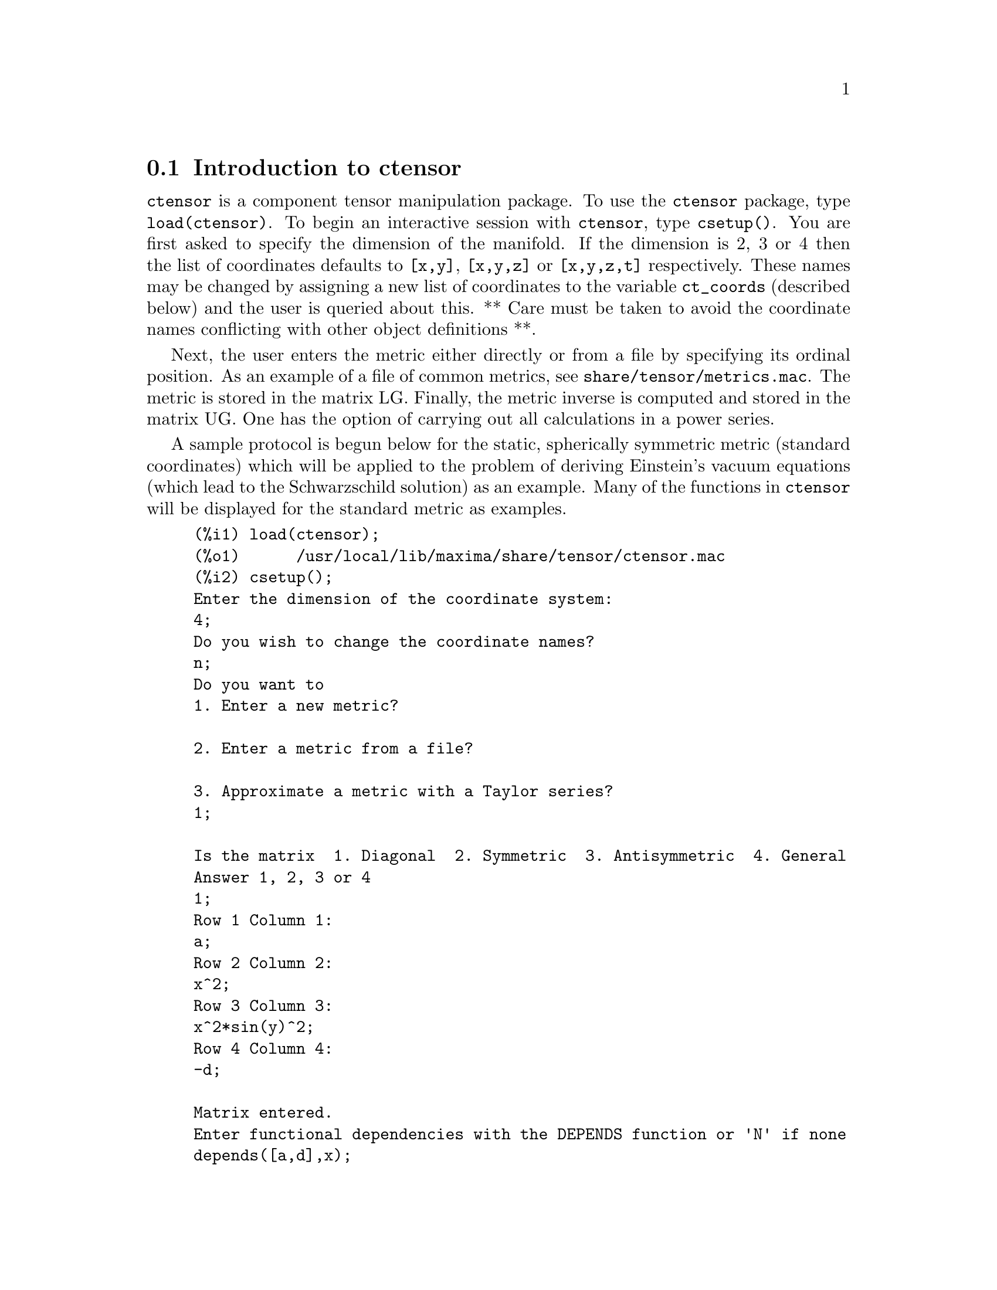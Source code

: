 @menu
* Introduction to ctensor::     
* Definitions for ctensor::     
@end menu

@node Introduction to ctensor, Definitions for ctensor, ctensor, ctensor
@section Introduction to ctensor

@code{ctensor} is a component tensor manipulation package.  To use the @code{ctensor}
package, type @code{load(ctensor)}.
To begin an interactive session with @code{ctensor}, type @code{csetup()}.  You are
first asked to specify the dimension of the manifold. If the dimension
is 2, 3 or 4 then the list of coordinates defaults to @code{[x,y]}, @code{[x,y,z]}
or @code{[x,y,z,t]} respectively.
These names may be changed by assigning a new list of coordinates to
the variable @code{ct_coords} (described below) and the user is queried about
this.
** Care must be taken to avoid the coordinate names conflicting
with other object definitions **.

Next, the user enters the metric either directly or from a file by
specifying its ordinal position. As an example of a file of common
metrics, see @code{share/tensor/metrics.mac}. The metric is stored in the matrix
LG. Finally, the metric inverse is computed and stored in the matrix
UG. One has the option of carrying out all calculations in a power
series.

A sample protocol is begun below for the static, spherically symmetric
metric (standard coordinates) which will be applied to the problem of
deriving Einstein's vacuum equations (which lead to the Schwarzschild
solution) as an example. Many of the functions in @code{ctensor} will be
displayed for the standard metric as examples.

@example
(%i1) load(ctensor);
(%o1)      /usr/local/lib/maxima/share/tensor/ctensor.mac
(%i2) csetup();
Enter the dimension of the coordinate system: 
4;
Do you wish to change the coordinate names?
n;
Do you want to
1. Enter a new metric?

2. Enter a metric from a file?

3. Approximate a metric with a Taylor series?
1;

Is the matrix  1. Diagonal  2. Symmetric  3. Antisymmetric  4. General
Answer 1, 2, 3 or 4
1;
Row 1 Column 1:
a;
Row 2 Column 2:
x^2;
Row 3 Column 3:
x^2*sin(y)^2;
Row 4 Column 4:
-d;

Matrix entered.
Enter functional dependencies with the DEPENDS function or 'N' if none 
depends([a,d],x);
Do you wish to see the metric? 
y;
                          [ a  0       0        0  ]
                          [                        ]
                          [     2                  ]
                          [ 0  x       0        0  ]
                          [                        ]
                          [         2    2         ]
                          [ 0  0   x  sin (y)   0  ]
                          [                        ]
                          [ 0  0       0       - d ]
(%o2)                                done
(%i3) christof(mcs);
                                            a
                                             x
(%t3)                          mcs        = ---
                                  1, 1, 1   2 a

                                             1
(%t4)                           mcs        = -
                                   1, 2, 2   x

                                             1
(%t5)                           mcs        = -
                                   1, 3, 3   x

                                            d
                                             x
(%t6)                          mcs        = ---
                                  1, 4, 4   2 d

                                              x
(%t7)                          mcs        = - -
                                  2, 2, 1     a

                                           cos(y)
(%t8)                         mcs        = ------
                                 2, 3, 3   sin(y)

                                               2
                                          x sin (y)
(%t9)                      mcs        = - ---------
                              3, 3, 1         a

(%t10)                   mcs        = - cos(y) sin(y)
                            3, 3, 2

                                            d
                                             x
(%t11)                         mcs        = ---
                                  4, 4, 1   2 a
(%o11)                               done

@end example

@c end concepts ctensor
@node Definitions for ctensor,  , Introduction to ctensor, ctensor

@section Definitions for ctensor

@subsection Initialization and setup

@defun csetup ()
A function in the @code{ctensor} (component tensor) package
which initializes the package and allows the user to enter a metric
interactively. See @code{ctensor} for more details.
@end defun

@defun cmetric (@var{dis})
@defunx cmetric ()
A function in the @code{ctensor} (component tensor) package
that computes the metric inverse and sets up the package for
further calculations.

If @code{cframe_flag} is false, the function computes the inverse metric
ug from the (user-defined) matrix @code{lg}. The metric determinant is
also computed and stored in the variable @code{gdet}. Furthermore, the
package determines if the metric is diagonal and sets the value
of @code{diagmetric} accordingly. If the optional argument @var{dis}
is present and not equal to false, the user is prompted to see
the metric inverse.

If @code{cframe_flag} is true, the function expects that the values of
@code{fri} (the inverse frame matrix) and @code{lfg} (the frame metric) are
defined. From these, the frame matrix @code{fr} and the inverse frame
metric @code{ufg} are computed.

@end defun

@defun ct_coordsys (@var{coordinate_system}, @var{extra_arg})
@defunx ct_coordsys (@var{coordinate_system})
Sets up a predefined coordinate system and metric. The argument
@var{coordinate_system} can be one of the following symbols:

@example

  SYMBOL               Dim Coordinates       Description/comments
  --------------------------------------------------------------------------
  cartesian2d           2  [x,y]             Cartesian 2D coordinate system
  polar                 2  [r,phi]           Polar coordinate system
  elliptic              2  [u,v]
  confocalelliptic      2  [u,v]
  bipolar               2  [u,v]
  parabolic             2  [u,v]
  cartesian3d           3  [x,y,z]           Cartesian 3D coordinate system
  polarcylindrical      3  [r,theta,z]
  ellipticcylindrical   3  [u,v,z]           Elliptic 2D with cylindrical Z
  confocalellipsoidal   3  [u,v,w]
  bipolarcylindrical    3  [u,v,z]           Bipolar 2D with cylintrical Z
  paraboliccylindrical  3  [u,v,z]           Parabolic 2D with cylindrical Z
  paraboloidal          3  [u,v,phi]
  conical               3  [u,v,w]
  toroidal              3  [u,v,phi]
  spherical             3  [r,theta,phi]     Spherical coordinate system
  oblatespheroidal      3  [u,v,phi]
  oblatespheroidalsqrt  3  [u,v,phi]
  prolatespheroidal     3  [u,v,phi]
  prolatespheroidalsqrt 3  [u,v,phi]
  ellipsoidal           3  [r,theta,phi]
  cartesian4d           4  [x,y,z,t]         Cartesian 4D coordinate system
  spherical4d           4  [r,theta,eta,phi]
  exteriorschwarzschild 4  [t,r,theta,phi]   Schwarzschild metric
  interiorschwarzschild 4  [t,z,u,v]         Interior Schwarzschild metric
  kerr_newman           4  [t,r,theta,phi]   Charged axially symmetric metric

@end example

@code{coordinate_system} can also be a list of transformation functions,
followed by a list containing the coordinate variables. For instance,
you can specify a spherical metric as follows:

@example

(%i1) load(ctensor);
(%o1)       /share/tensor/ctensor.mac
(%i2) ct_coordsys([r*cos(theta)*cos(phi),r*cos(theta)*sin(phi),
      r*sin(theta),[r,theta,phi]]);
(%o2)                                done
(%i3) lg:trigsimp(lg);
                           [ 1  0         0        ]
                           [                       ]
                           [     2                 ]
(%o3)                      [ 0  r         0        ]
                           [                       ]
                           [         2    2        ]
                           [ 0  0   r  cos (theta) ]
(%i4) ct_coords;
(%o4)                           [r, theta, phi]
(%i5) dim;
(%o5)                                  3

@end example

Transformation functions can also be used when @code{cframe_flag} is @code{true}:

@example

(%i1) load(ctensor);
(%o1)       /share/tensor/ctensor.mac
(%i2) cframe_flag:true;
(%o2)                                true
(%i3) ct_coordsys([r*cos(theta)*cos(phi),r*cos(theta)*sin(phi),
      r*sin(theta),[r,theta,phi]]);
(%o3)                                done
(%i4) fri;
      [ cos(phi) cos(theta)  - cos(phi) r sin(theta)  - sin(phi) r cos(theta) ]
      [                                                                       ]
(%o4) [ sin(phi) cos(theta)  - sin(phi) r sin(theta)   cos(phi) r cos(theta)  ]
      [                                                                       ]
      [     sin(theta)            r cos(theta)                   0            ]
(%i5) cmetric();
(%o5)                                false
(%i6) lg:trigsimp(lg);
                           [ 1  0         0        ]
                           [                       ]
                           [     2                 ]
(%o6)                      [ 0  r         0        ]
                           [                       ]
                           [         2    2        ]
                           [ 0  0   r  cos (theta) ]

@end example

The optional argument @var{extra_arg} can be any one of the following:
@c LOOKING AT share/tensor/ctensor.mac CIRCA LINE 837, misner IS RECOGNIZED ALSO; WHAT EFFECT DOES IT HAVE ??

@code{cylindrical} tells @code{ct_coordsys} to attach an additional cylindrical coordinate.

@code{minkowski} tells @code{ct_coordsys} to attach an additional coordinate with negative metric signature.

@code{all} tells @code{ct_coordsys} to call @code{cmetric} and @code{christof(false)} after setting up the metric.

@c GLOBAL VARIABLE verbose IS USED IN ctensor.mac IN JUST THIS ONE CONTEXT
If the global variable @code{verbose} is set to @code{true}, @code{ct_coordsys} displays the values of @code{dim}, @code{ct_coords}, and either @code{lg} or @code{lfg} and @code{fri}, depending on the value of @code{cframe_flag}.

@end defun

@defun init_ctensor ()
Initializes the @code{ctensor} package.

The @code{init_ctensor} function reinitializes the @code{ctensor} package. It removes all arrays and matrices used by @code{ctensor}, resets all flags, resets @code{dim} to 4, and resets the frame metric to the Lorentz-frame.

@end defun


@subsection The tensors of curved space

The main purpose of the @code{ctensor} package is to compute the tensors
of curved space(time), most notably the tensors used in general
relativity.

When a metric base is used, @code{ctensor} can compute the following tensors:

@example

 lg  -- ug
   \      \
    lcs -- mcs -- ric -- uric 
              \      \       \
               \      tracer - ein -- lein
                \
                 riem -- lriem -- weyl
                     \
                      uriem


@end example

@code{ctensor} can also work using moving frames. When @code{cframe_flag} is
set to @code{true}, the following tensors can be calculated:

@example

 lfg -- ufg
     \
 fri -- fr -- lcs -- mcs -- lriem -- ric -- uric
      \                       |  \      \       \
       lg -- ug               |   weyl   tracer - ein -- lein
                              |\
                              | riem
                              |
                              \uriem

@end example

@defun christof (@var{dis})
A function in the @code{ctensor} (component tensor)
package.  It computes the Christoffel symbols of both
kinds.  The argument @var{dis} determines which results are to be immediately
displayed.  The Christoffel symbols of the first and second kinds are
stored in the arrays @code{lcs[i,j,k]} and @code{mcs[i,j,k]} respectively and
defined to be symmetric in the first two indices. If the argument to
@code{christof} is @code{lcs} or @code{mcs} then the unique non-zero values of @code{lcs[i,j,k]}
or @code{mcs[i,j,k]}, respectively, will be displayed. If the argument is @code{all}
then the unique non-zero values of @code{lcs[i,j,k]} and @code{mcs[i,j,k]} will be
displayed.  If the argument is @code{false} then the display of the elements
will not occur. The array elements @code{mcs[i,j,k]} are defined in such a
manner that the final index is contravariant.
@end defun

@defun ricci (@var{dis})
A function in the @code{ctensor} (component tensor)
package. @code{ricci} computes the covariant (symmetric)
components @code{ric[i,j]} of the Ricci tensor.  If the argument @var{dis} is @code{true},
then the non-zero components are displayed.
@end defun

@defun uricci (@var{dis})
This function first computes the
covariant components @code{ric[i,j]} of the Ricci tensor.
Then the mixed Ricci tensor is computed using the
contravariant metric tensor.  If the value of the argument @var{dis}
is @code{true}, then these mixed components, @code{uric[i,j]} (the index i is
covariant and the index j is contravariant), will be displayed
directly.  Otherwise, @code{ricci(false)} will simply compute the entries
of the array @code{uric[i,j]} without displaying the results.

@end defun
@defun scurvature ()

returns the scalar curvature (obtained by contracting
the Ricci tensor) of the Riemannian manifold with the given metric.

@end defun
@defun einstein (@var{dis})
A function in the @code{ctensor} (component tensor)
package.  @code{einstein} computes the mixed Einstein tensor
after the Christoffel symbols and Ricci tensor have been obtained
(with the functions @code{christof} and @code{ricci}).  If the argument @var{dis} is
@code{true}, then the non-zero values of the mixed Einstein tensor @code{ein[i,j]}
will be displayed where @code{j} is the contravariant index.
The variable @code{rateinstein} will cause the rational simplification on
these components. If @code{ratfac} is @code{true} then the components will
also be factored.

@end defun
@defun leinstein (@var{dis})
Covariant Einstein-tensor. @code{leinstein} stores the values of the covariant Einstein tensor in the array @code{lein}. The covariant Einstein-tensor is computed from the mixed Einstein tensor @code{ein} by multiplying it with the metric tensor. If the argument @var{dis} is @code{true}, then the non-zero values of the covariant Einstein tensor are displayed.

@end defun

@defun riemann (@var{dis})
A function in the @code{ctensor} (component tensor)
package.  @code{riemann} computes the Riemann curvature tensor
from the given metric and the corresponding Christoffel symbols. The following
index conventions are used:

@example
                l      _l       _l       _l   _m    _l   _m
 R[i,j,k,l] =  R    = |      - |      + |    |   - |    |
                ijk     ij,k     ik,j     mk   ij    mj   ik
@end example

This notation is consistent with the notation used by the ITENSOR
package and its @code{icurvature} function.
If the optional argument @var{dis} is @code{true},
the non-zero components @code{riem[i,j,k,l]} will be displayed.
As with the Einstein tensor, various switches set by the user
control the simplification of the components of the Riemann tensor.
If @code{ratriemann} is @code{true}, then
rational simplification will be done. If @code{ratfac}
is @code{true} then
each of the components will also be factored.

If the variable @code{cframe_flag} is @code{false}, the Riemann tensor is
computed directly from the Christoffel-symbols. If @code{cframe_flag} is
@code{false}, the covariant Riemann-tensor is computed first from the
frame field coefficients.

@end defun

@defun lriemann (@var{dis})
Covariant Riemann-tensor (@code{lriem[]}).

Computes the covariant Riemann-tensor as the array @code{lriem}. If the
argument @var{dis} is @code{true}, unique nonzero values are displayed.

If the variable @code{cframe_flag} is @code{true}, the covariant Riemann
tensor is computed directly from the frame field coefficients. Otherwise,
the (3,1) Riemann tensor is computed first.

For information on index ordering, see @code{riemann}.

@end defun

@defun uriemann (@var{dis})
Computes the contravariant components of the Riemann
curvature tensor as array elements @code{uriem[i,j,k,l]}.  These are displayed
if @var{dis} is @code{true}.

@end defun

@defun rinvariant ()
Forms the Kretchmann-invariant (@code{kinvariant}) obtained by
contracting the tensors

@example
lriem[i,j,k,l]*uriem[i,j,k,l].
@end example

This object is not automatically simplified since it can be very large.

@end defun

@defun weyl (@var{dis})
Computes the Weyl conformal tensor.  If the argument @var{dis} is
@code{true}, the non-zero components @code{weyl[i,j,k,l]} will be displayed to the
user.  Otherwise, these components will simply be computed and stored.
If the switch @code{ratweyl} is set to @code{true}, then the components will be
rationally simplified; if @code{ratfac} is @code{true} then the results will be
factored as well.

@end defun

@subsection Taylor series expansion

The @code{ctensor} package has the ability to truncate results by assuming
that they are Taylor-series approximations. This behavior is controlled by
the @code{ctayswitch} variable; when set to true, @code{ctensor} makes use
internally of the function @code{ctaylor} when simplifying results.

The @code{ctaylor} function is invoked by the following @code{ctensor} functions:

@example

    Function     Comments
    ---------------------------------
    christof()   For mcs only
    ricci()
    uricci()
    einstein()
    riemann()
    weyl()
    checkdiv()
@end example

@defun ctaylor ()

The @code{ctaylor} function truncates its argument by converting
it to a Taylor-series using @code{taylor}, and then calling
@code{ratdisrep}. This has the combined effect of dropping terms
higher order in the expansion variable @code{ctayvar}. The order
of terms that should be dropped is defined by @code{ctaypov}; the
point around which the series expansion is carried out is specified
in @code{ctaypt}.

As an example, consider a simple metric that is a perturbation of
the Minkowski metric. Without further restrictions, even a diagonal
metric produces expressions for the Einstein tensor that are far too
complex:

@example

(%i1) load(ctensor);
(%o1)       /share/tensor/ctensor.mac
(%i2) ratfac:true;
(%o2)                                true
(%i3) derivabbrev:true;
(%o3)                                true
(%i4) ct_coords:[t,r,theta,phi];
(%o4)                         [t, r, theta, phi]
(%i5) lg:matrix([-1,0,0,0],[0,1,0,0],[0,0,r^2,0],[0,0,0,r^2*sin(theta)^2]);
                        [ - 1  0  0         0        ]
                        [                            ]
                        [  0   1  0         0        ]
                        [                            ]
(%o5)                   [          2                 ]
                        [  0   0  r         0        ]
                        [                            ]
                        [              2    2        ]
                        [  0   0  0   r  sin (theta) ]
(%i6) h:matrix([h11,0,0,0],[0,h22,0,0],[0,0,h33,0],[0,0,0,h44]);
                            [ h11   0    0    0  ]
                            [                    ]
                            [  0   h22   0    0  ]
(%o6)                       [                    ]
                            [  0    0   h33   0  ]
                            [                    ]
                            [  0    0    0   h44 ]
(%i7) depends(l,r);
(%o7)                               [l(r)]
(%i8) lg:lg+l*h;
         [ h11 l - 1      0          0                 0            ]
         [                                                          ]
         [     0      h22 l + 1      0                 0            ]
         [                                                          ]
(%o8)    [                        2                                 ]
         [     0          0      r  + h33 l            0            ]
         [                                                          ]
         [                                    2    2                ]
         [     0          0          0       r  sin (theta) + h44 l ]
(%i9) cmetric(false);
(%o9)                                done
(%i10) einstein(false);
(%o10)                               done
(%i11) ntermst(ein);
[[1, 1], 62] 
[[1, 2], 0] 
[[1, 3], 0] 
[[1, 4], 0] 
[[2, 1], 0] 
[[2, 2], 24] 
[[2, 3], 0] 
[[2, 4], 0] 
[[3, 1], 0] 
[[3, 2], 0] 
[[3, 3], 46] 
[[3, 4], 0] 
[[4, 1], 0] 
[[4, 2], 0] 
[[4, 3], 0] 
[[4, 4], 46] 
(%o12)                               done

@end example

However, if we recompute this example as an approximation that is
linear in the variable @code{l}, we get much simpler expressions:

@example

(%i14) ctayswitch:true;
(%o14)                               true
(%i15) ctayvar:l;
(%o15)                                 l
(%i16) ctaypov:1;
(%o16)                                 1
(%i17) ctaypt:0;
(%o17)                                 0
(%i18) christof(false);
(%o18)                               done
(%i19) ricci(false);
(%o19)                               done
(%i20) einstein(false);
(%o20)                               done
(%i21) ntermst(ein);
[[1, 1], 6] 
[[1, 2], 0] 
[[1, 3], 0] 
[[1, 4], 0] 
[[2, 1], 0] 
[[2, 2], 13] 
[[2, 3], 2] 
[[2, 4], 0] 
[[3, 1], 0] 
[[3, 2], 2] 
[[3, 3], 9] 
[[3, 4], 0] 
[[4, 1], 0] 
[[4, 2], 0] 
[[4, 3], 0] 
[[4, 4], 9] 
(%o21)                               done
(%i22) ratsimp(ein[1,1]);
                         2      2  4               2     2
(%o22) - (((h11 h22 - h11 ) (l )  r  - 2 h33 l    r ) sin (theta)
                              r               r r

                                2               2      4    2
                  - 2 h44 l    r  - h33 h44 (l ) )/(4 r  sin (theta))
                           r r                r



@end example

This capability can be useful, for instance, when working in the weak
field limit far from a gravitational source.

@end defun
    

@subsection Frame fields

When the variable @code{cframe_flag} is set to true, the @code{ctensor} package
performs its calculations using a moving frame.

@defun frame_bracket (@var{fr}, @var{fri}, @var{diagframe})
The frame bracket (@code{fb[]}).

Computes the frame bracket according to the following definition:

@example
   c          c         c        d     e
ifb   = ( ifri    - ifri    ) ifr   ifr
   ab         d,e       e,d      a     b
@end example

@end defun

@subsection Algebraic classification

A new feature (as of November, 2004) of @code{ctensor} is its ability to
compute the Petrov classification of a 4-dimensional spacetime metric.
For a demonstration of this capability, see the file
@code{share/tensor/petrov.dem}.

@defun nptetrad ()
Computes a Newman-Penrose null tetrad (@code{np}) and its raised-index
counterpart (@code{npi}). See @code{petrov} for an example.

The null tetrad is constructed on the assumption that a four-diemensional
orthonormal frame metric with metric signature (-,+,+,+) is being used.
The components of the null tetrad are related to the inverse frame matrix
as follows:

@example

np  = (fri  + fri ) / sqrt(2)
  1       1      2

np  = (fri  - fri ) / sqrt(2)
  2       1      2

np  = (fri  + %i fri ) / sqrt(2)
  3       3         4

np  = (fri  - %i fri ) / sqrt(2)
  4       3         4

@end example

@end defun

@defun psi (@var{dis})
Computes the five Newman-Penrose coefficients @code{psi[0]}...@code{psi[4]}.
If @code{psi} is set to @code{true}, the coefficients are displayed.
See @code{petrov} for an example.

These coefficients are computed from the Weyl-tensor in a coordinate base.
If a frame base is used, the Weyl-tensor is first converted to a coordinate
base, which can be a computationally expensive procedure. For this reason,
in some cases it may be more advantageous to use a coordinate base in the
first place before the Weyl tensor is computed. Note however, that
constructing a Newman-Penrose null tetrad requires a frame base. Therefore,
a meaningful computation sequence may begin with a frame base, which
is then used to compute @code{lg} (computed automatically by @code{cmetric}
and then @code{ug}. At this point, you can switch back to a coordinate base
by setting @code{cframe_flag} to false before beginning to compute the
Christoffel symbols. Changing to a frame base at a later stage could yield
inconsistent results, as you may end up with a mixed bag of tensors, some
computed in a frame base, some in a coordinate base, with no means to
distinguish between the two.

@end defun

@defun petrov ()
Computes the Petrov classification of the metric characterized by @code{psi[0]}...@code{psi[4]}.

For example, the following demonstrates how to obtain the Petrov-classification
of the Kerr metric:

@example
(%i1) load(ctensor);
(%o1)       /share/tensor/ctensor.mac
(%i2) (cframe_flag:true,gcd:spmod,ctrgsimp:true,ratfac:true);
(%o2)                                true
(%i3) ct_coordsys(exteriorschwarzschild,all);
(%o3)                                done
(%i4) ug:invert(lg)$
(%i5) weyl(false);
(%o5)                                done
(%i6) nptetrad(true);
(%t6) np = 

       [  sqrt(r - 2 m)           sqrt(r)                                     ]
       [ ---------------   ---------------------      0             0         ]
       [ sqrt(2) sqrt(r)   sqrt(2) sqrt(r - 2 m)                              ]
       [                                                                      ]
       [  sqrt(r - 2 m)            sqrt(r)                                    ]
       [ ---------------  - ---------------------     0             0         ]
       [ sqrt(2) sqrt(r)    sqrt(2) sqrt(r - 2 m)                             ]
       [                                                                      ]
       [                                              r      %i r sin(theta)  ]
       [        0                    0             -------   ---------------  ]
       [                                           sqrt(2)       sqrt(2)      ]
       [                                                                      ]
       [                                              r       %i r sin(theta) ]
       [        0                    0             -------  - --------------- ]
       [                                           sqrt(2)        sqrt(2)     ]

                             sqrt(r)          sqrt(r - 2 m)
(%t7) npi = matrix([- ---------------------, ---------------, 0, 0], 
                      sqrt(2) sqrt(r - 2 m)  sqrt(2) sqrt(r)

          sqrt(r)            sqrt(r - 2 m)
[- ---------------------, - ---------------, 0, 0], 
   sqrt(2) sqrt(r - 2 m)    sqrt(2) sqrt(r)

           1               %i
[0, 0, ---------, --------------------], 
       sqrt(2) r  sqrt(2) r sin(theta)

           1                 %i
[0, 0, ---------, - --------------------])
       sqrt(2) r    sqrt(2) r sin(theta)

(%o7)                                done
(%i7) psi(true);
(%t8)                              psi  = 0
                                      0

(%t9)                              psi  = 0
                                      1

                                          m
(%t10)                             psi  = --
                                      2    3
                                          r

(%t11)                             psi  = 0
                                      3

(%t12)                             psi  = 0
                                      4
(%o12)                               done
(%i12) petrov();
(%o12)                                 D

@end example

The Petrov classification function is based on the algorithm published in
"Classifying geometries in general relativity: III Classification in practice"
by Pollney, Skea, and d'Inverno, Class. Quant. Grav. 17 2885-2902 (2000).
Except for some simple test cases, the implementation is untested as of
December 19, 2004, and is likely to contain errors.

@end defun


@subsection Torsion and nonmetricity

@code{ctensor} has the ability to compute and include torsion and nonmetricity
coefficients in the connection coefficients.

The torsion coefficients are calculated from a user-supplied tensor
@code{tr}, which should be a rank (2,1) tensor. From this, the torsion
coefficients @code{kt} are computed according to the following formulae:

@example

              m          m      m
       - g  tr   - g   tr   - tr   g
          im  kj    jm   ki     ij  km
kt   = -------------------------------
  ijk                 2


  k     km
kt   = g   kt
  ij         ijm

@end example

Note that only the mixed-index tensor is calculated and stored in the
array @code{kt}.

The nonmetricity coefficients are calculated from the user-supplied
nonmetricity vector @code{nm}. From this, the nonmetricity coefficients
@code{nmc} are computed as follows:

@example

             k    k        km
       -nm  D  - D  nm  + g   nm  g
   k      i  j    i   j         m  ij
nmc  = ------------------------------
   ij                2

@end example

where D stands for the Kronecker-delta.

When @code{ctorsion_flag} is set to @code{true}, the values of @code{kt}
are substracted from the mixed-indexed connection coefficients computed by
@code{christof} and stored in @code{mcs}. Similarly, if @code{cnonmet_flag}
is set to @code{true}, the values of @code{nmc} are substracted from the
mixed-indexed connection coefficients.

If necessary, @code{christof} calls the functions @code{contortion} and
@code{nonmetricity} in order to compute @code{kt} and @code{nm}.

@defun contortion (@var{tr})

Computes the (2,1) contortion coefficients from the torsion tensor @var{tr}.

@end defun

@defun nonmetricity (@var{nm})

Computes the (2,1) nonmetricity coefficients from the nonmetricity
vector @var{nm}.

@end defun



@subsection Miscellaneous features

@defun ctransform (@var{M})
A function in the @code{ctensor} (component tensor)
package which will perform a coordinate transformation
upon an arbitrary square symmetric matrix @var{M}. The user must input the
functions which define the transformation.  (Formerly called @code{transform}.)

@end defun

@defun findde (@var{A}, @var{n})

returns a list of the unique differential equations (expressions)
corresponding to the elements of the @var{n} dimensional square
array @var{A}. Presently, @var{n} may be 2 or 3. @code{deindex} is a global list
containing the indices of @var{A} corresponding to these unique
differential equations. For the Einstein tensor (@code{ein}), which
is a two dimensional array, if computed for the metric in the example
below, @code{findde} gives the following independent differential equations:


@example
(%i1) load(ctensor);
(%o1)       /share/tensor/ctensor.mac
(%i2) derivabbrev:true;
(%o2)                                true
(%i3) dim:4;
(%o3)                                  4
(%i4) lg:matrix([a,0,0,0],[0,x^2,0,0],[0,0,x^2*sin(y)^2,0],[0,0,0,-d]);
                          [ a  0       0        0  ]
                          [                        ]
                          [     2                  ]
                          [ 0  x       0        0  ]
(%o4)                     [                        ]
                          [         2    2         ]
                          [ 0  0   x  sin (y)   0  ]
                          [                        ]
                          [ 0  0       0       - d ]
(%i5) depends([a,d],x);
(%o5)                            [a(x), d(x)]
(%i6) ct_coords:[x,y,z,t];
(%o6)                            [x, y, z, t]
(%i7) cmetric();
(%o7)                                done
(%i8) einstein(false);
(%o8)                                done
(%i9) findde(ein,2);
                                            2
(%o9) [d  x - a d + d, 2 a d d    x - a (d )  x - a  d d  x + 2 a d d
        x                     x x         x        x    x            x

                                                        2          2
                                                - 2 a  d , a  x + a  - a]
                                                     x      x
(%i10) deindex;
(%o10)                     [[1, 1], [2, 2], [4, 4]]

@end example


@end defun
@defun cograd ()
Computes the covariant gradient of a scalar function allowing the
user to choose the corresponding vector name as the example under
@code{contragrad} illustrates.
@end defun
@defun contragrad ()

Computes the contravariant gradient of a scalar function allowing
@c "vector^F2name^F*" LOOKS LIKE IT NEEDS TO BE FIXED UP, NOT SURE HOW THOUGH
the user to choose the corresponding vector name as the example
below for the Schwarzschild metric illustrates:

@example

(%i1) load(ctensor);
(%o1)       /share/tensor/ctensor.mac
(%i2) derivabbrev:true;
(%o2)                                true
(%i3) ct_coordsys(exteriorschwarzschild,all);
(%o3)                                done
(%i4) depends(f,r);
(%o4)                               [f(r)]
(%i5) cograd(f,g1);
(%o5)                                done
(%i6) listarray(g1);
(%o6)                            [0, f , 0, 0]
                                      r
(%i7) contragrad(f,g2);
(%o7)                                done
(%i8) listarray(g2);
                               f  r - 2 f  m
                                r        r
(%o8)                      [0, -------------, 0, 0]
                                     r

@end example

@end defun
@defun dscalar ()
computes the tensor d'Alembertian of the scalar function once
dependencies have been declared upon the function. For example:

@example
(%i1) load(ctensor);
(%o1)       /share/tensor/ctensor.mac
(%i2) derivabbrev:true;
(%o2)                                true
(%i3) ct_coordsys(exteriorschwarzschild,all);
(%o3)                                done
(%i4) depends(p,r);
(%o4)                               [p(r)]
(%i5) factor(dscalar(p));
                          2
                    p    r  - 2 m p    r + 2 p  r - 2 m p
                     r r           r r        r          r
(%o5)               --------------------------------------
                                       2
                                      r
@end example

@end defun
@defun checkdiv ()

computes the covariant divergence of the mixed second rank tensor
(whose first index must be covariant) by printing the
corresponding n components of the vector field (the divergence) where
n = @code{dim}. If the argument to the function is @code{g} then the
divergence of the Einstein tensor will be formed and must be zero.
In addition, the divergence (vector) is given the array name @code{div}.
@end defun

@defun cgeodesic (@var{dis})
A function in the @code{ctensor} (component tensor)
package.  @code{cgeodesic} computes the geodesic equations of
motion for a given metric.  They are stored in the array @code{geod[i]}.  If
the argument @var{dis} is @code{true} then these equations are displayed.

@end defun


@defun bdvac (@var{f})

generates the covariant components of the vacuum field equations of
the Brans- Dicke gravitational theory. The scalar field is specified
by the argument @var{f}, which should be a (quoted) function name
with functional dependencies, e.g., @code{'p(x)}.

The components of the second rank covariant field tensor are
represented by the array @code{bd}.

@end defun
@defun invariant1 ()

generates the mixed Euler- Lagrange tensor (field equations) for the
invariant density of R^2. The field equations are the components of an
array named @code{inv1}.

@end defun
@defun invariant2 ()

*** NOT YET IMPLEMENTED ***

generates the mixed Euler- Lagrange tensor (field equations) for the
invariant density of @code{ric[i,j]*uriem[i,j]}. The field equations are the
components of an array named @code{inv2}.


@end defun
@defun bimetric ()

*** NOT YET IMPLEMENTED ***

generates the field equations of Rosen's bimetric theory. The field
equations are the components of an array named @code{rosen}.

@end defun

@subsection Utility functions

@defun diagmatrixp (@var{M})

Returns @code{true} if @var{M} is a diagonal matrix or (2D) array.

@end defun
@defun symmetricp (@var{M})

Returns @code{true} if @var{M} is a symmetric matrix or (2D) array.

@end defun
@defun ntermst (@var{f})
gives the user a quick picture of the "size" of the doubly subscripted
tensor (array) @var{f}.  It prints two element lists where the second
element corresponds to NTERMS of the components specified by the first
elements.  In this way, it is possible to quickly find the non-zero
expressions and attempt simplification.

@end defun
@defun cdisplay (@var{ten})
displays all the elements of the tensor @var{ten}, as represented by
a multidimensional array. Tensors of rank 0 and 1, as well as other types
of variables, are displayed as with @code{ldisplay}. Tensors of rank 2 are
displayed as 2-dimensional matrices, while tensors of higher rank are displayed
as a list of 2-dimensional matrices. For instance, the Riemann-tensor of
the Schwarzschild metric can be viewed as:

@example
(%i1) load(ctensor);
(%o1)       /share/tensor/ctensor.mac
(%i2) ratfac:true;
(%o2)                                true
(%i3) ct_coordsys(exteriorschwarzschild,all);
(%o3)                                done
(%i4) riemann(false);
(%o4)                                done
(%i5) cdisplay(riem);
               [ 0               0                    0            0      ]
               [                                                          ]
               [                              2                           ]
               [      3 m (r - 2 m)   m    2 m                            ]
               [ 0  - ------------- + -- - ----       0            0      ]
               [            4          3     4                            ]
               [           r          r     r                             ]
               [                                                          ]
    riem     = [                                 m (r - 2 m)              ]
        1, 1   [ 0               0               -----------       0      ]
               [                                      4                   ]
               [                                     r                    ]
               [                                                          ]
               [                                              m (r - 2 m) ]
               [ 0               0                    0       ----------- ]
               [                                                   4      ]
               [                                                  r       ]

                                [    2 m (r - 2 m)       ]
                                [ 0  -------------  0  0 ]
                                [          4             ]
                                [         r              ]
                     riem     = [                        ]
                         1, 2   [ 0        0        0  0 ]
                                [                        ]
                                [ 0        0        0  0 ]
                                [                        ]
                                [ 0        0        0  0 ]

                                [         m (r - 2 m)    ]
                                [ 0  0  - -----------  0 ]
                                [              4         ]
                                [             r          ]
                     riem     = [                        ]
                         1, 3   [ 0  0        0        0 ]
                                [                        ]
                                [ 0  0        0        0 ]
                                [                        ]
                                [ 0  0        0        0 ]

                                [            m (r - 2 m) ]
                                [ 0  0  0  - ----------- ]
                                [                 4      ]
                                [                r       ]
                     riem     = [                        ]
                         1, 4   [ 0  0  0        0       ]
                                [                        ]
                                [ 0  0  0        0       ]
                                [                        ]
                                [ 0  0  0        0       ]

                               [       0         0  0  0 ]
                               [                         ]
                               [       2 m               ]
                               [ - ------------  0  0  0 ]
                    riem     = [    2                    ]
                        2, 1   [   r  (r - 2 m)          ]
                               [                         ]
                               [       0         0  0  0 ]
                               [                         ]
                               [       0         0  0  0 ]

                   [     2 m                                         ]
                   [ ------------  0        0               0        ]
                   [  2                                              ]
                   [ r  (r - 2 m)                                    ]
                   [                                                 ]
                   [      0        0        0               0        ]
                   [                                                 ]
        riem     = [                         m                       ]
            2, 2   [      0        0  - ------------        0        ]
                   [                     2                           ]
                   [                    r  (r - 2 m)                 ]
                   [                                                 ]
                   [                                         m       ]
                   [      0        0        0         - ------------ ]
                   [                                     2           ]
                   [                                    r  (r - 2 m) ]

                                [ 0  0       0        0 ]
                                [                       ]
                                [            m          ]
                                [ 0  0  ------------  0 ]
                     riem     = [        2              ]
                         2, 3   [       r  (r - 2 m)    ]
                                [                       ]
                                [ 0  0       0        0 ]
                                [                       ]
                                [ 0  0       0        0 ]

                                [ 0  0  0       0       ]
                                [                       ]
                                [               m       ]
                                [ 0  0  0  ------------ ]
                     riem     = [           2           ]
                         2, 4   [          r  (r - 2 m) ]
                                [                       ]
                                [ 0  0  0       0       ]
                                [                       ]
                                [ 0  0  0       0       ]

                                      [ 0  0  0  0 ]
                                      [            ]
                                      [ 0  0  0  0 ]
                                      [            ]
                           riem     = [ m          ]
                               3, 1   [ -  0  0  0 ]
                                      [ r          ]
                                      [            ]
                                      [ 0  0  0  0 ]

                                      [ 0  0  0  0 ]
                                      [            ]
                                      [ 0  0  0  0 ]
                                      [            ]
                           riem     = [    m       ]
                               3, 2   [ 0  -  0  0 ]
                                      [    r       ]
                                      [            ]
                                      [ 0  0  0  0 ]

                               [   m                      ]
                               [ - -   0   0       0      ]
                               [   r                      ]
                               [                          ]
                               [        m                 ]
                               [  0   - -  0       0      ]
                    riem     = [        r                 ]
                        3, 3   [                          ]
                               [  0    0   0       0      ]
                               [                          ]
                               [              2 m - r     ]
                               [  0    0   0  ------- + 1 ]
                               [                 r        ]

                                    [ 0  0  0    0   ]
                                    [                ]
                                    [ 0  0  0    0   ]
                                    [                ]
                         riem     = [            2 m ]
                             3, 4   [ 0  0  0  - --- ]
                                    [             r  ]
                                    [                ]
                                    [ 0  0  0    0   ]

                                [       0        0  0  0 ]
                                [                        ]
                                [       0        0  0  0 ]
                                [                        ]
                     riem     = [       0        0  0  0 ]
                         4, 1   [                        ]
                                [      2                 ]
                                [ m sin (theta)          ]
                                [ -------------  0  0  0 ]
                                [       r                ]

                                [ 0        0        0  0 ]
                                [                        ]
                                [ 0        0        0  0 ]
                                [                        ]
                     riem     = [ 0        0        0  0 ]
                         4, 2   [                        ]
                                [         2              ]
                                [    m sin (theta)       ]
                                [ 0  -------------  0  0 ]
                                [          r             ]

                              [ 0  0          0          0 ]
                              [                            ]
                              [ 0  0          0          0 ]
                              [                            ]
                   riem     = [ 0  0          0          0 ]
                       4, 3   [                            ]
                              [                2           ]
                              [         2 m sin (theta)    ]
                              [ 0  0  - ---------------  0 ]
                              [                r           ]

                 [        2                                             ]
                 [   m sin (theta)                                      ]
                 [ - -------------         0                0         0 ]
                 [         r                                            ]
                 [                                                      ]
                 [                         2                            ]
                 [                    m sin (theta)                     ]
      riem     = [        0         - -------------         0         0 ]
          4, 4   [                          r                           ]
                 [                                                      ]
                 [                                          2           ]
                 [                                   2 m sin (theta)    ]
                 [        0                0         ---------------  0 ]
                 [                                          r           ]
                 [                                                      ]
                 [        0                0                0         0 ]

(%o5)                                done

@end example
@end defun
@defun deleten (@var{L}, @var{n})
Returns a new list consisting of @var{L} with the @var{n}'th element
deleted.
@end defun

@subsection Variables used by @code{ctensor}


@defvar dim
Default value: 4

An option in the @code{ctensor} (component tensor)
package.  @code{dim} is the dimension of the manifold with the
default 4. The command @code{dim: n} will reset the dimension to any other
value @code{n}.

@end defvar
@defvar diagmetric
Default value: @code{false}

An option in the @code{ctensor} (component tensor)
package.  If @code{diagmetric} is @code{true} special routines compute
all geometrical objects (which contain the metric tensor explicitly)
by taking into consideration the diagonality of the metric. Reduced
run times will, of course, result. Note: this option is set
automatically by @code{csetup} if a diagonal metric is specified.

@end defvar

@defvar ctrgsimp

Causes trigonometric simplifications to be used when tensors are computed. Presently,
@code{ctrgsimp} affects only computations involving a moving frame.

@end defvar

@defvar cframe_flag

Causes computations to be performed relative to a moving frame as opposed to
a holonomic metric. The frame is defined by the inverse frame array @code{fri}
and the frame metric @code{lfg}. For computations using a Cartesian frame,
@code{lfg} should be the unit matrix of the appropriate dimension; for
computations in a Lorentz frame, @code{lfg} should have the appropriate
signature.

@end defvar

@defvar ctorsion_flag

Causes the contortion tensor to be included in the computation of the
connection coefficients. The contortion tensor itself is computed by
@code{contortion} from the user-supplied tensor @code{tr}.

@end defvar

@defvar cnonmet_flag

Causes the nonmetricity coefficients to be included in the computation of
the connection coefficients. The nonmetricity coefficients are computed
from the user-supplied nonmetricity vector @code{nm} by the function
@code{nonmetricity}.

@end defvar

@defvar ctayswitch

If set to @code{true}, causes some @code{ctensor} computations to be carried out using
Taylor-series expansions. Presently, @code{christof}, @code{ricci},
@code{uricci}, @code{einstein}, and @code{weyl} take into account this
setting.

@end defvar

@defvar ctayvar

Variable used for Taylor-series expansion if @code{ctayswitch} is set to
@code{true}.

@end defvar

@defvar ctaypov

Maximum power used in Taylor-series expansion when @code{ctayswitch} is
set to @code{true}.

@end defvar

@defvar ctaypt

Point around which Taylor-series expansion is carried out when
@code{ctayswitch} is set to @code{true}.

@end defvar

@defvar gdet

The determinant of the metric tensor @code{lg}. Computed by @code{cmetric} when
@code{cframe_flag} is set to @code{false}.

@end defvar

@defvar ratchristof

Causes rational simplification to be applied by @code{christof}.

@end defvar

@defvar rateinstein
Default value: @code{true}

If @code{true} rational simplification will be
performed on the non-zero components of Einstein tensors; if
@code{ratfac} is @code{true} then the components will also be factored.

@end defvar
@defvar ratriemann
Default value: @code{true}

One of the switches which controls
simplification of Riemann tensors; if @code{true}, then rational
simplification will be done; if @code{ratfac} is @code{true} then each of the
components will also be factored.

@end defvar

@defvar ratweyl
Default value: @code{true}

If @code{true}, this switch causes the @code{weyl} function
to apply rational simplification to the values of the Weyl tensor. If
@code{ratfac} is @code{true}, then the components will also be factored.
@end defvar

@defvar lfg
The covariant frame metric. By default, it is initialized to the 4-dimensional Lorentz frame with signature (+,+,+,-). Used when @code{cframe_flag} is @code{true}.
@end defvar

@defvar ufg
The inverse frame metric. Computed from @code{lfg} when @code{cmetric} is called while @code{cframe_flag} is set to @code{true}.
@end defvar

@defvar riem
The (3,1) Riemann tensor. Computed when the function @code{riemann} is invoked. For information about index ordering, see the description of @code{riemann}.

if @code{cframe_flag} is @code{true}, @code{riem} is computed from the covariant Riemann-tensor @code{lriem}.

@end defvar

@defvar lriem

The covariant Riemann tensor. Computed by @code{lriemann}.

@end defvar

@defvar uriem

The contravariant Riemann tensor. Computed by @code{uriemann}.

@end defvar

@defvar ric

The mixed Ricci-tensor. Computed by @code{ricci}.

@end defvar

@defvar uric

The contravariant Ricci-tensor. Computed by @code{uricci}.

@end defvar

@defvar lg

The metric tensor. This tensor must be specified (as a @code{dim} by @code{dim} matrix)
before other computations can be performed.

@end defvar

@defvar ug

The inverse of the metric tensor. Computed by @code{cmetric}.

@end defvar

@defvar weyl

The Weyl tensor. Computed by @code{weyl}.

@end defvar

@defvar fb

Frame bracket coefficients, as computed by @code{frame_bracket}.

@end defvar

@defvar kinvariant

The Kretchmann invariant. Computed by @code{rinvariant}.

@end defvar

@defvar np

A Newman-Penrose null tetrad. Computed by @code{nptetrad}.

@end defvar

@defvar npi

The raised-index Newman-Penrose null tetrad. Computed by @code{nptetrad}.
Defined as @code{ug.np}. The product @code{np.transpose(npi)} is constant:

@example
(%i39) trigsimp(np.transpose(npi));
                              [  0   - 1  0  0 ]
                              [                ]
                              [ - 1   0   0  0 ]
(%o39)                        [                ]
                              [  0    0   0  1 ]
                              [                ]
                              [  0    0   1  0 ]
@end example

@end defvar

@defvar tr

User-supplied rank-3 tensor representing torsion. Used by @code{contortion}.
@end defvar

@defvar kt

The contortion tensor, computed from @code{tr} by @code{contortion}.
@end defvar

@defvar nm

User-supplied nonmetricity vector. Used by @code{nonmetricity}.
@end defvar

@defvar nmc

The nonmetricity coefficients, computed from @code{nm} by @code{nonmetricity}.

@end defvar

@defvar tensorkill

Variable indicating if the tensor package has been initialized. Set and used by
@code{csetup}, reset by @code{init_ctensor}.

@end defvar

@defvar ct_coords
Default value: @code{[]}

An option in the @code{ctensor} (component tensor)
package.  @code{ct_coords} contains a list of coordinates.
While normally defined when the function @code{csetup} is called,
one may redefine the coordinates with the assignment
@code{ct_coords: [j1, j2, ..., jn]} where the j's are the new coordinate names.
See also @code{csetup}.

@end defvar

@subsection Reserved names

The following names are used internally by the @code{ctensor} package and
should not be redefined:

@example
  Name         Description
  ---------------------------------------
  _lg()        Evaluates to lfg if frame metric used, lg otherwise
  _ug()        Evaluates to ufg if frame metric used, ug otherwise
  cleanup()    Removes items drom the deindex list
  contract4()  Used by psi()
  filemet()    Used by csetup() when reading the metric from a file
  findde1()    Used by findde()
  findde2()    Used by findde()
  findde3()    Used by findde()
  kdelt()      Kronecker-delta (not generalized)
  newmet()     Used by csetup() for setting up a metric interactively
  setflags()   Used by init_ctensor()
  readvalue()
  resimp()
  sermet()     Used by csetup() for entering a metric as Taylor-series
  txyzsum()
  tmetric()    Frame metric, used by cmetric() when cframe_flag:true
  triemann()   Riemann-tensor in frame base, used when cframe_flag:true
  tricci()     Ricci-tensor in frame base, used when cframe_flag:true
  trrc()       Ricci rotation coefficients, used by christof()
  yesp()
@end example


@subsection Changes

In November, 2004, the @code{ctensor} package was extensively rewritten.
Many functions and variables have been renamed in order to make the
package compatible with the commercial version of Macsyma.


@example
  New Name     Old Name        Description
  --------------------------------------------------------------------------
  ctaylor()    DLGTAYLOR()     Taylor-series expansion of an expression
  lgeod[]      EM              Geodesic equations
  ein[]        G[]             Mixed Einstein-tensor
  ric[]        LR[]            Mixed Ricci-tensor
  ricci()      LRICCICOM()     Compute the mixed Ricci-tensor
  ctaypov      MINP            Maximum power in Taylor-series expansion
  cgeodesic()  MOTION          Compute geodesic equations
  ct_coords    OMEGA           Metric coordinates
  ctayvar      PARAM           Taylor-series expansion variable
  lriem[]      R[]             Covariant Riemann-tensor
  uriemann()   RAISERIEMANN()  Compute the contravariant Riemann-tensor
  ratriemann   RATRIEMAN       Rational simplification of the Riemann-tensor
  uric[]       RICCI[]         Contravariant Ricci-tensor
  uricci()     RICCICOM()      Compute the contravariant Ricci-tensor
  cmetric()    SETMETRIC()     Set up the metric
  ctaypt       TAYPT           Point for Taylor-series expansion
  ctayswitch   TAYSWITCH       Taylor-series setting switch
  csetup()     TSETUP()        Start interactive setup session
  ctransform() TTRANSFORM()    Interactive coordinate transformation
  uriem[]      UR[]            Contravariant Riemann-tensor
  weyl[]       W[]             (3,1) Weyl-tensor

@end example

